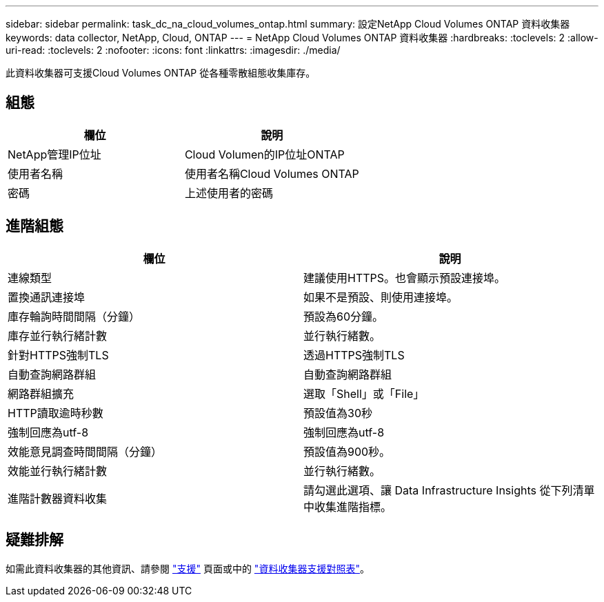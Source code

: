 ---
sidebar: sidebar 
permalink: task_dc_na_cloud_volumes_ontap.html 
summary: 設定NetApp Cloud Volumes ONTAP 資料收集器 
keywords: data collector, NetApp, Cloud, ONTAP 
---
= NetApp Cloud Volumes ONTAP 資料收集器
:hardbreaks:
:toclevels: 2
:allow-uri-read: 
:toclevels: 2
:nofooter: 
:icons: font
:linkattrs: 
:imagesdir: ./media/


[role="lead"]
此資料收集器可支援Cloud Volumes ONTAP 從各種零散組態收集庫存。



== 組態

[cols="2*"]
|===
| 欄位 | 說明 


| NetApp管理IP位址 | Cloud Volumen的IP位址ONTAP 


| 使用者名稱 | 使用者名稱Cloud Volumes ONTAP 


| 密碼 | 上述使用者的密碼 
|===


== 進階組態

[cols="2*"]
|===
| 欄位 | 說明 


| 連線類型 | 建議使用HTTPS。也會顯示預設連接埠。 


| 置換通訊連接埠 | 如果不是預設、則使用連接埠。 


| 庫存輪詢時間間隔（分鐘） | 預設為60分鐘。 


| 庫存並行執行緒計數 | 並行執行緒數。 


| 針對HTTPS強制TLS | 透過HTTPS強制TLS 


| 自動查詢網路群組 | 自動查詢網路群組 


| 網路群組擴充 | 選取「Shell」或「File」 


| HTTP讀取逾時秒數 | 預設值為30秒 


| 強制回應為utf-8 | 強制回應為utf-8 


| 效能意見調查時間間隔（分鐘） | 預設值為900秒。 


| 效能並行執行緒計數 | 並行執行緒數。 


| 進階計數器資料收集 | 請勾選此選項、讓 Data Infrastructure Insights 從下列清單中收集進階指標。 
|===


== 疑難排解

如需此資料收集器的其他資訊、請參閱 link:concept_requesting_support.html["支援"] 頁面或中的 link:reference_data_collector_support_matrix.html["資料收集器支援對照表"]。
